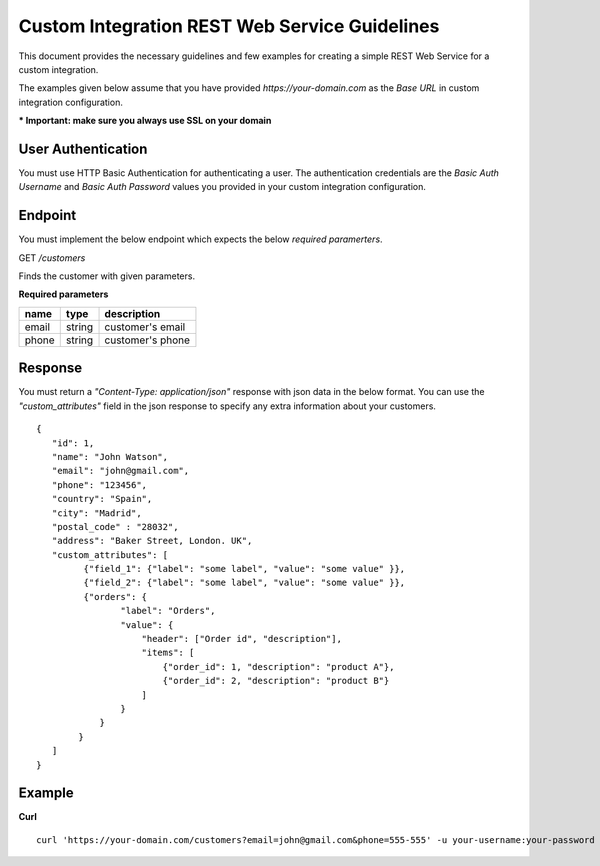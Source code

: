 Custom Integration REST Web Service Guidelines
===============================================
This document provides the necessary guidelines and few examples for creating a simple REST Web Service for a custom integration.

The examples given below assume that you have provided *https://your-domain.com* as the *Base URL* in custom integration configuration.

**\* Important: make sure you always use SSL on your domain**

User Authentication
~~~~~~~~~~~~~~~~~~~
You must use HTTP Basic Authentication for authenticating a user. The authentication credentials are the *Basic Auth Username* and *Basic Auth Password* values you provided in your custom integration configuration.

Endpoint
~~~~~~~~
You must implement the below endpoint which expects the below *required paramerters*.

GET */customers*

Finds the customer with given parameters.

**Required parameters**

+-------+--------+---------------------+
| name  | type   | description         |
+=======+========+=====================+
| email | string |  customer's email   |
+-------+--------+---------------------+
| phone | string |  customer's phone   |
+-------+--------+---------------------+


Response
~~~~~~~~~
You must return a *"Content-Type: application/json"* response with json data in the below format. You can use the *"custom_attributes"* field in the json response to specify any extra information about your customers.

::

    {
       "id": 1,
       "name": "John Watson",
       "email": "john@gmail.com",
       "phone": "123456",
       "country": "Spain",
       "city": "Madrid",
       "postal_code" : "28032",
       "address": "Baker Street, London. UK",
       "custom_attributes": [
             {"field_1": {"label": "some label", "value": "some value" }},
             {"field_2": {"label": "some label", "value": "some value" }},
             {"orders": {
                    "label": "Orders",
                    "value": {
                        "header": ["Order id", "description"],
                        "items": [
                            {"order_id": 1, "description": "product A"},
                            {"order_id": 2, "description": "product B"}
                        ]
                    }
                }
            }
       ]
    }


Example
~~~~~~~~

**Curl**

::

    curl 'https://your-domain.com/customers?email=john@gmail.com&phone=555-555' -u your-username:your-password
